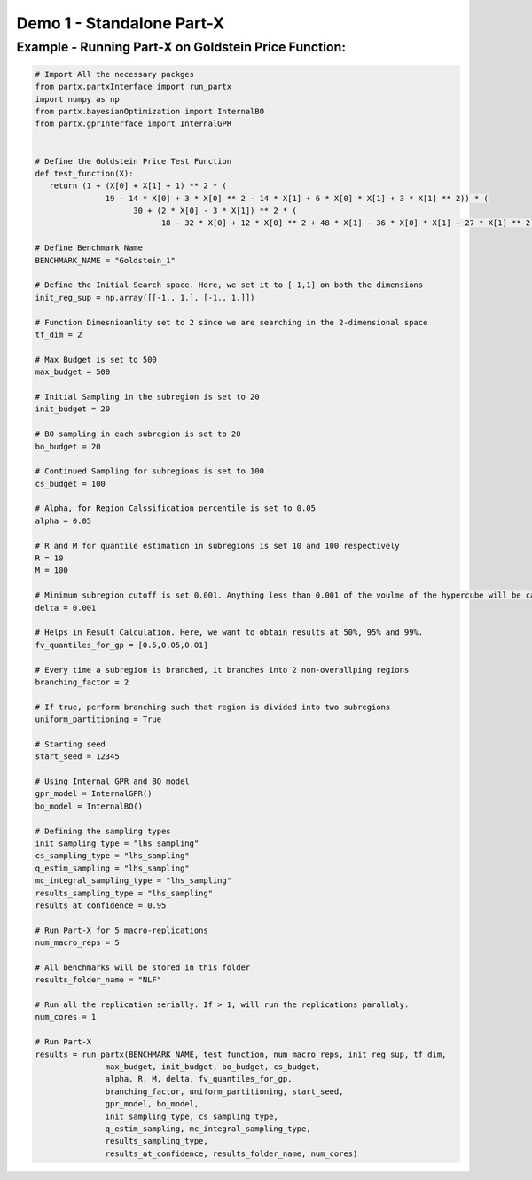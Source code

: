 
Demo 1 - Standalone Part-X
===========================


Example - Running Part-X on Goldstein Price Function:
------------------------------------------------------

.. code-block:: python 

   # Import All the necessary packges
   from partx.partxInterface import run_partx
   import numpy as np
   from partx.bayesianOptimization import InternalBO
   from partx.gprInterface import InternalGPR


   # Define the Goldstein Price Test Function
   def test_function(X):
      return (1 + (X[0] + X[1] + 1) ** 2 * (
                  19 - 14 * X[0] + 3 * X[0] ** 2 - 14 * X[1] + 6 * X[0] * X[1] + 3 * X[1] ** 2)) * (
                        30 + (2 * X[0] - 3 * X[1]) ** 2 * (
                              18 - 32 * X[0] + 12 * X[0] ** 2 + 48 * X[1] - 36 * X[0] * X[1] + 27 * X[1] ** 2)) - 50

   # Define Benchmark Name
   BENCHMARK_NAME = "Goldstein_1"

   # Define the Initial Search space. Here, we set it to [-1,1] on both the dimensions
   init_reg_sup = np.array([[-1., 1.], [-1., 1.]])

   # Function Dimesnioanlity set to 2 since we are searching in the 2-dimensional space
   tf_dim = 2

   # Max Budget is set to 500
   max_budget = 500

   # Initial Sampling in the subregion is set to 20
   init_budget = 20

   # BO sampling in each subregion is set to 20
   bo_budget = 20

   # Continued Sampling for subregions is set to 100
   cs_budget = 100

   # Alpha, for Region Calssification percentile is set to 0.05 
   alpha = 0.05

   # R and M for quantile estimation in subregions is set 10 and 100 respectively
   R = 10
   M = 100

   # Minimum subregion cutoff is set 0.001. Anything less than 0.001 of the voulme of the hypercube will be calssified as unknown
   delta = 0.001

   # Helps in Result Calculation. Here, we want to obtain results at 50%, 95% and 99%.
   fv_quantiles_for_gp = [0.5,0.05,0.01]

   # Every time a subregion is branched, it branches into 2 non-overallping regions
   branching_factor = 2

   # If true, perform branching such that region is divided into two subregions
   uniform_partitioning = True

   # Starting seed
   start_seed = 12345

   # Using Internal GPR and BO model
   gpr_model = InternalGPR()
   bo_model = InternalBO()

   # Defining the sampling types
   init_sampling_type = "lhs_sampling"
   cs_sampling_type = "lhs_sampling"
   q_estim_sampling = "lhs_sampling"
   mc_integral_sampling_type = "lhs_sampling"
   results_sampling_type = "lhs_sampling"
   results_at_confidence = 0.95

   # Run Part-X for 5 macro-replications
   num_macro_reps = 5

   # All benchmarks will be stored in this folder
   results_folder_name = "NLF"

   # Run all the replication serially. If > 1, will run the replications parallaly.
   num_cores = 1

   # Run Part-X
   results = run_partx(BENCHMARK_NAME, test_function, num_macro_reps, init_reg_sup, tf_dim,
                  max_budget, init_budget, bo_budget, cs_budget, 
                  alpha, R, M, delta, fv_quantiles_for_gp,
                  branching_factor, uniform_partitioning, start_seed, 
                  gpr_model, bo_model, 
                  init_sampling_type, cs_sampling_type, 
                  q_estim_sampling, mc_integral_sampling_type, 
                  results_sampling_type, 
                  results_at_confidence, results_folder_name, num_cores) 